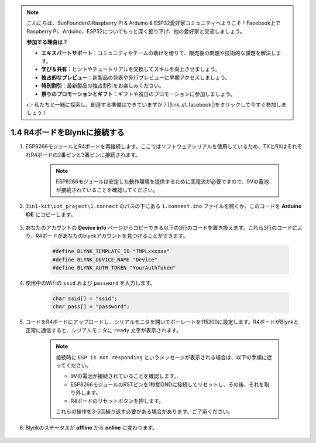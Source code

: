 .. note::

    こんにちは、SunFounderのRaspberry Pi & Arduino & ESP32愛好家コミュニティへようこそ！Facebook上でRaspberry Pi、Arduino、ESP32についてもっと深く掘り下げ、他の愛好家と交流しましょう。

    **参加する理由は？**

    - **エキスパートサポート**：コミュニティやチームの助けを借りて、販売後の問題や技術的な課題を解決します。
    - **学び＆共有**：ヒントやチュートリアルを交換してスキルを向上させましょう。
    - **独占的なプレビュー**：新製品の発表や先行プレビューに早期アクセスしましょう。
    - **特別割引**：最新製品の独占割引をお楽しみください。
    - **祭りのプロモーションとギフト**：ギフトや祝日のプロモーションに参加しましょう。

    👉 私たちと一緒に探索し、創造する準備はできていますか？[|link_sf_facebook|]をクリックして今すぐ参加しましょう！

.. _connect_blynk:

1.4 R4ボードをBlynkに接続する
===============================

#. ESP8266モジュールとR4ボードを再接続します。ここではソフトウェアシリアルを使用しているため、TXとRXはそれぞれR4ボードの2番ピンと3番ピンに接続されます。

    .. note::

        ESP8266モジュールは安定した動作環境を提供するために高電流が必要ですので、9Vの電池が接続されていることを確認してください。

    .. image:: img/iot_1.4_bb.png

#. ``3in1-kit\iot_project\1.connect`` のパスの下にある ``1.connect.ino`` ファイルを開くか、このコードを **Arduino IDE** にコピーします。

    .. raw:: html
        
        <iframe src=https://create.arduino.cc/editor/sunfounder01/1c0c1a8f-2551-484f-9f4f-d5d4117cc864/preview?embed style="height:510px;width:100%;margin:10px 0" frameborder=0></iframe>

#. あなたのアカウントの **Device info** ページからコピーできる以下の3行のコードを置き換えます。これら3行のコードにより、R4ボードがあなたのblynkアカウントを見つけることができます。

    .. code-block:: arduino

        #define BLYNK_TEMPLATE_ID "TMPLxxxxxx"
        #define BLYNK_DEVICE_NAME "Device"
        #define BLYNK_AUTH_TOKEN "YourAuthToken"
    
    .. image:: img/sp20220614174721.png

#. 使用中のWiFiの ``ssid`` および ``password`` を入力します。

    .. code-block:: arduino

        char ssid[] = "ssid";
        char pass[] = "password";

#. コードをR4ボードにアップロードし、シリアルモニタを開いてボーレートを115200に設定します。R4ボードがBlynkと正常に通信すると、シリアルモニタに ``ready`` 文字が表示されます。

    .. image:: img/sp220607_170223.png

    .. note::
    
        接続時に ``ESP is not responding`` というメッセージが表示される場合は、以下の手順に従ってください。

        * 9Vの電池が接続されていることを確認します。
        * ESP8266モジュールのRSTピンを1秒間GNDに接続してリセットし、その後、それを取り外します。
        * R4ボードのリセットボタンを押します。

        これらの操作を3-5回繰り返す必要がある場合があります。ご了承ください。

#. Blynkのステータスが **offline** から **online** に変わります。

    .. image:: img/sp220607_170326.png
